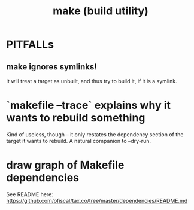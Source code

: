 :PROPERTIES:
:ID:       784c0660-a998-4bbf-bc80-c0b46a89a632
:END:
#+title: make (build utility)
* PITFALLs
** make ignores symlinks!
   It will treat a target as unbuilt, and thus try to build it,
   if it is a symlink.
* `makefile --trace` explains why it wants to rebuild something
  Kind of useless, though -- it only restates the dependency section of the target it wants to rebuild.
  A natural companion to --dry-run.
* draw graph of Makefile dependencies
  See README here:
  https://github.com/ofiscal/tax.co/tree/master/dependencies/README.md
